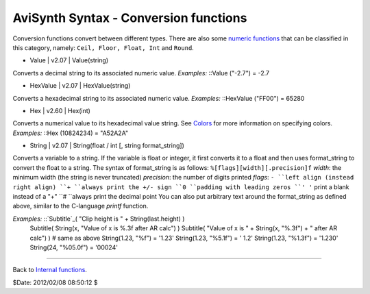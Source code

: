 
AviSynth Syntax - Conversion functions
--------------------------------------

Conversion functions convert between different types. There are also some
`numeric functions`_ that can be classified in this category, namely: ``Ceil,
Floor, Float, Int`` and ``Round``.

-   Value   |   v2.07   |   Value(string)

Converts a decimal string to its associated numeric value. *Examples:*
::Value ("-2.7") = -2.7

-   HexValue   |   v2.07   |   HexValue(string)

Converts a hexadecimal string to its associated numeric value. *Examples:*
::HexValue ("FF00") = 65280

-   Hex   |   v2.60   |   Hex(int)

Converts a numerical value to its hexadecimal value string. See `Colors`_ for
more information on specifying colors. *Examples:* ::Hex (10824234) =
"A52A2A"

-   String   |   v2.07   |   String(float / int [, string format_string])

Converts a variable to a string. If the variable is float or integer, it
first converts it to a float and then uses format_string to convert the float
to a string. The syntax of format_string is as follows:
``%[flags][width][.precision]f`` *width*: the minimum width (the string is
never truncated) *precision*: the number of digits printed *flags*:  ``-
``left align (instead right align) ``+ ``always print the +/- sign ``0
``padding with leading zeros ``' '`` print a blank instead of a "+" ``#
``always print the decimal point   You can also put arbitrary text around the
format_string as defined above, similar to the C-language *printf* function.

*Examples:* ::`Subtitle`_( "Clip height is " + String(last.height) )
    Subtitle( String(x, "Value of x is %.3f after AR calc") )
    Subtitle( "Value of x is " + String(x, "%.3f") + " after AR calc") )
    # same as above
    String(1.23, "%f") = '1.23'
    String(1.23, "%5.1f") = ' 1.2'
    String(1.23, "%1.3f") = '1.230'
    String(24, "%05.0f") = '00024'

--------

Back to `Internal functions`_.

$Date: 2012/02/08 08:50:12 $

.. _numeric functions: syntax_internal_functions_numeric.htm (Internal
    functions/Numeric functions)
.. _Colors: http://avisynth.org/mediawiki/Colors (Colors)
.. _Subtitle: corefilters/subtitle.htm (Subtitle)
.. _Internal functions: syntax_internal_functions.htm (Internal
    functions)
